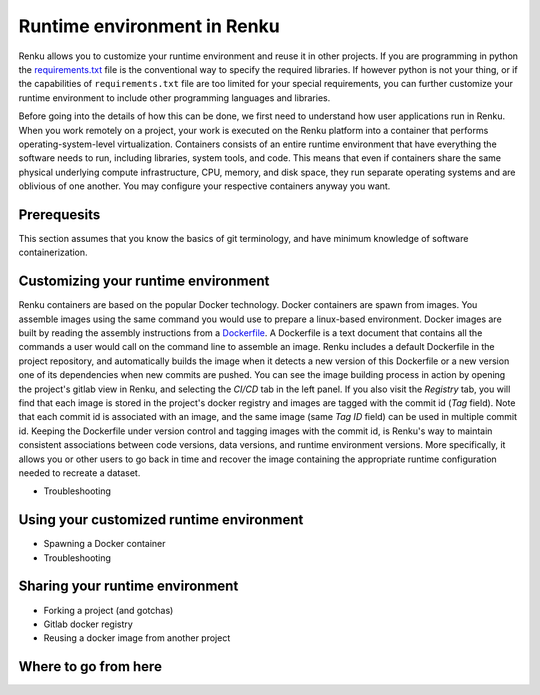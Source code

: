 .. _runtime_env:

Runtime environment in Renku
============================

Renku allows you to customize your runtime environment and reuse it in other projects. If you are programming in python the `requirements.txt <_python_environment>`_ file is the conventional way to specify the required libraries. If however python is not your thing, or if the capabilities of ``requirements.txt`` file are too limited for your special requirements, you can further customize your runtime environment to include other programming languages and libraries.

Before going into the details of how this can be done, we first need to understand how user applications run in Renku.
When you work remotely on a project, your work is executed on the Renku platform into a container that performs operating-system-level virtualization. Containers consists of an entire runtime environment that have everything the software needs to run, including libraries, system tools, and code. This means that even if containers share the same physical underlying compute infrastructure, CPU, memory, and disk space, they run separate operating systems and are oblivious of one another. You may configure your respective containers anyway you want.

Prerequesits
------------

This section assumes that you know the basics of git terminology, and have minimum knowledge of software containerization.

Customizing your runtime environment
------------------------------------

Renku containers are based on the popular Docker technology. Docker containers are spawn from images. You assemble images using the same command you would use to prepare a linux-based environment.
Docker images are built by reading the assembly instructions from a `Dockerfile <https://docs.docker.com/engine/reference/builder/>`_. A Dockerfile is a text document that contains all the commands a user would call on the command line to assemble an image.
Renku includes a default Dockerfile in the project repository, and automatically builds the image when it detects a new version of this Dockerfile or a new version one of its dependencies when new commits are pushed.
You can see the image building process in action by opening the project's gitlab view in Renku, and selecting the `CI/CD` tab in the left panel. If you also visit the `Registry` tab, you will find that each image is stored in the project's docker registry and images are tagged with the commit id (`Tag` field). Note that each commit id is associated with an image, and the same image (same `Tag ID` field) can be used in multiple commit id.
Keeping the Dockerfile under version control and tagging images with the commit id, is Renku's way to maintain consistent associations between code versions, data versions, and runtime environment versions. More specifically, it allows you or other users to go back in time and recover the image containing the appropriate runtime configuration needed to recreate a dataset.

- Troubleshooting

Using your customized runtime environment
-----------------------------------------

- Spawning a Docker container
- Troubleshooting

Sharing your runtime environment
--------------------------------

- Forking a project (and gotchas)
- Gitlab docker registry
- Reusing a docker image from another project

Where to go from here
---------------------

.. _Docker: https://docs.docker.com/engine/reference/builder/
.. _Gitlab CI/CD: https://docs.gitlab.com/ee/ci/introduction/

